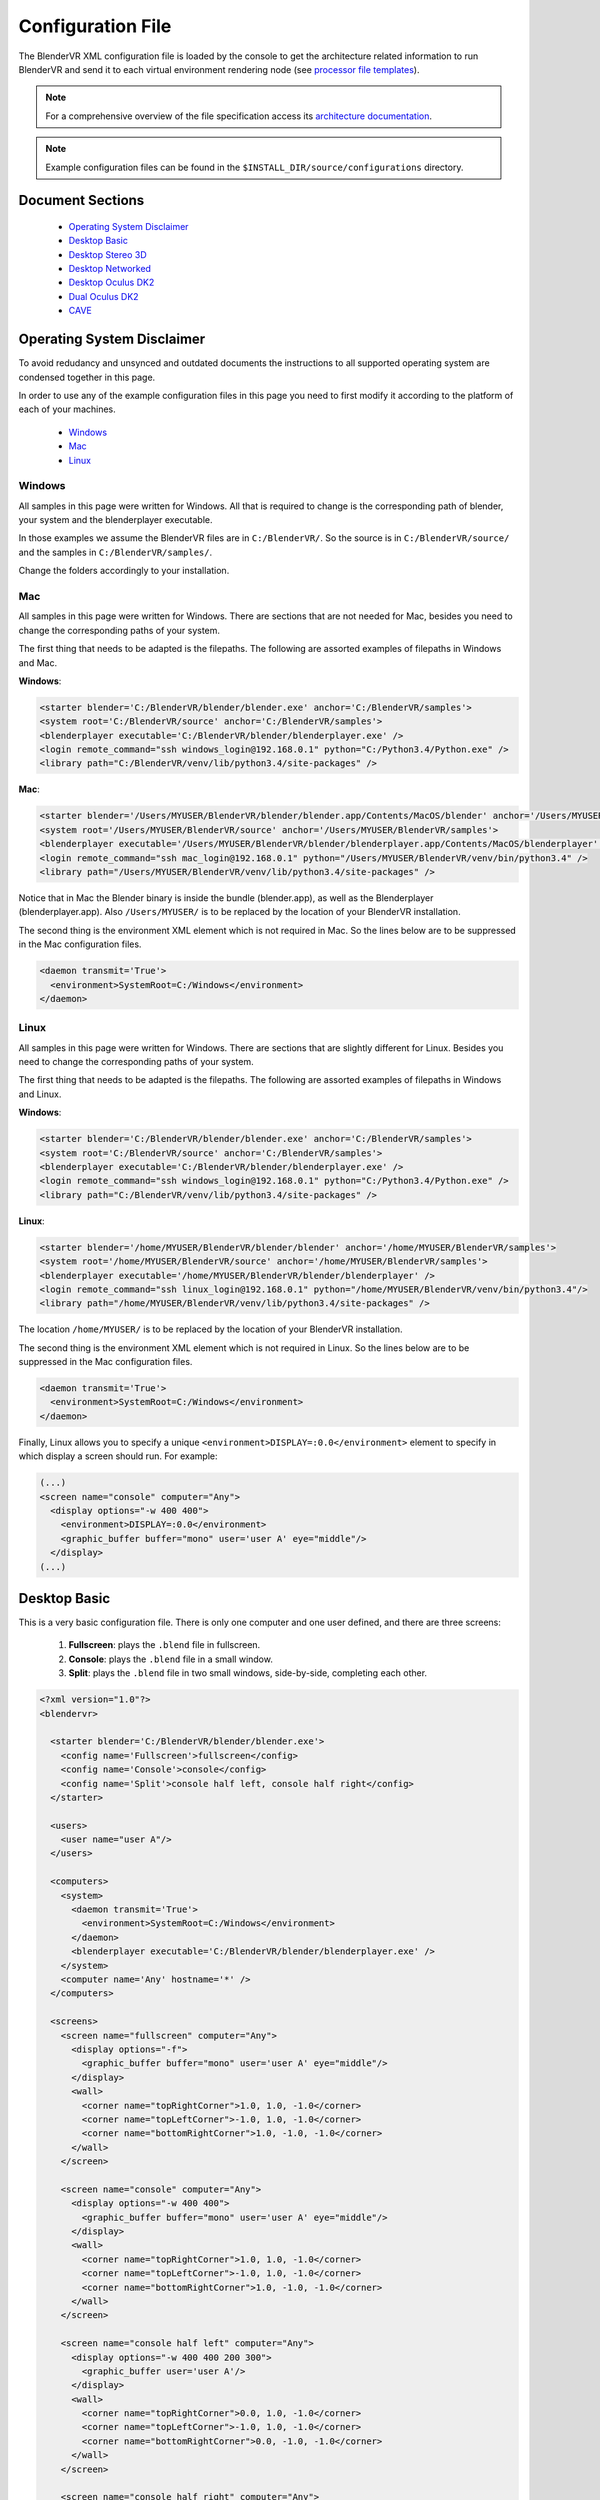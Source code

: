 ==================
Configuration File
==================

The BlenderVR XML configuration file is loaded by the console to get the architecture related information to run BlenderVR and send it to each virtual environment rendering node (see `processor file templates <../components/processor-file.html>`_).

.. note::
  For a comprehensive overview of the file specification access its `architecture documentation <../architecture/configuration-file.html>`__.

.. note::
  Example configuration files can be found in the ``$INSTALL_DIR/source/configurations`` directory.

Document Sections
-----------------
  * `Operating System Disclaimer`_
  * `Desktop Basic`_
  * `Desktop Stereo 3D`_
  * `Desktop Networked`_
  * `Desktop Oculus DK2`_
  * `Dual Oculus DK2`_
  * `CAVE`_

..
  * `Video Wall`_ (soon)
  * `SMARTI-2 Video Corner`_ (soon)


Operating System Disclaimer
---------------------------

To avoid redudancy and unsynced and outdated documents the instructions to all supported operating system are condensed together in this page.

In order to use any of the example configuration files in this page you need to first modify it according to the platform of each of your machines.

  * `Windows`_
  * `Mac`_
  * `Linux`_

Windows
=======

All samples in this page were written for Windows. All that is required to change is the corresponding path of blender, your system and the blenderplayer executable.

In those examples we assume the BlenderVR files are in ``C:/BlenderVR/``.
So the source is in ``C:/BlenderVR/source/`` and the samples in ``C:/BlenderVR/samples/``.

Change the folders accordingly to your installation.




Mac
===

All samples in this page were written for Windows. There are sections that are not needed for Mac, besides you need to change the corresponding paths of your system.

The first thing that needs to be adapted is the filepaths.
The following are assorted examples of filepaths in Windows and Mac.

**Windows**:

.. code:: xml

  <starter blender='C:/BlenderVR/blender/blender.exe' anchor='C:/BlenderVR/samples'>
  <system root='C:/BlenderVR/source' anchor='C:/BlenderVR/samples'>
  <blenderplayer executable='C:/BlenderVR/blender/blenderplayer.exe' />
  <login remote_command="ssh windows_login@192.168.0.1" python="C:/Python3.4/Python.exe" />
  <library path="C:/BlenderVR/venv/lib/python3.4/site-packages" />

**Mac**:

.. code:: xml

  <starter blender='/Users/MYUSER/BlenderVR/blender/blender.app/Contents/MacOS/blender' anchor='/Users/MYUSER/BlenderVR/samples'>
  <system root='/Users/MYUSER/BlenderVR/source' anchor='/Users/MYUSER/BlenderVR/samples'>
  <blenderplayer executable='/Users/MYUSER/BlenderVR/blender/blenderplayer.app/Contents/MacOS/blenderplayer' />
  <login remote_command="ssh mac_login@192.168.0.1" python="/Users/MYUSER/BlenderVR/venv/bin/python3.4" />
  <library path="/Users/MYUSER/BlenderVR/venv/lib/python3.4/site-packages" />

Notice that in Mac the Blender binary is inside the bundle (blender.app), as well as the Blenderplayer (blenderplayer.app).
Also ``/Users/MYUSER/`` is to be replaced by the location of your BlenderVR installation.

The second thing is the environment XML element which is not required in Mac.
So the lines below are to be suppressed in the Mac configuration files.

.. code:: xml

            <daemon transmit='True'>
              <environment>SystemRoot=C:/Windows</environment>
            </daemon>

Linux
=====

All samples in this page were written for Windows. There are sections that are slightly different for Linux. Besides you need to change the corresponding paths of your system.


The first thing that needs to be adapted is the filepaths.
The following are assorted examples of filepaths in Windows and Linux.

**Windows**:

.. code:: xml

  <starter blender='C:/BlenderVR/blender/blender.exe' anchor='C:/BlenderVR/samples'>
  <system root='C:/BlenderVR/source' anchor='C:/BlenderVR/samples'>
  <blenderplayer executable='C:/BlenderVR/blender/blenderplayer.exe' />
  <login remote_command="ssh windows_login@192.168.0.1" python="C:/Python3.4/Python.exe" />
  <library path="C:/BlenderVR/venv/lib/python3.4/site-packages" />

**Linux**:

.. code:: xml

  <starter blender='/home/MYUSER/BlenderVR/blender/blender' anchor='/home/MYUSER/BlenderVR/samples'>
  <system root='/home/MYUSER/BlenderVR/source' anchor='/home/MYUSER/BlenderVR/samples'>
  <blenderplayer executable='/home/MYUSER/BlenderVR/blender/blenderplayer' />
  <login remote_command="ssh linux_login@192.168.0.1" python="/home/MYUSER/BlenderVR/venv/bin/python3.4"/>
  <library path="/home/MYUSER/BlenderVR/venv/lib/python3.4/site-packages" />

The location ``/home/MYUSER/`` is to be replaced by the location of your BlenderVR installation.

The second thing is the environment XML element which is not required in Linux.
So the lines below are to be suppressed in the Mac configuration files.

.. code:: xml

            <daemon transmit='True'>
              <environment>SystemRoot=C:/Windows</environment>
            </daemon>

Finally, Linux allows you to specify a unique ``<environment>DISPLAY=:0.0</environment>`` element to specify in which display a screen should run. For example:

.. code:: xml

    (...)
    <screen name="console" computer="Any">
      <display options="-w 400 400">
        <environment>DISPLAY=:0.0</environment>
        <graphic_buffer buffer="mono" user='user A' eye="middle"/>
      </display>
    (...)

Desktop Basic
-------------

This is a very basic configuration file. There is only one computer and one user defined, and there are three screens:

  1. **Fullscreen**: plays the ``.blend`` file in fullscreen.
  2. **Console**: plays the ``.blend`` file in a small window.
  3. **Split**: plays the ``.blend`` file in two small windows, side-by-side, completing each other.

.. code:: xml

    <?xml version="1.0"?>
    <blendervr>

      <starter blender='C:/BlenderVR/blender/blender.exe'>
        <config name='Fullscreen'>fullscreen</config>
        <config name='Console'>console</config>
        <config name='Split'>console half left, console half right</config>
      </starter>

      <users>
        <user name="user A"/>
      </users>

      <computers>
        <system>
          <daemon transmit='True'>
            <environment>SystemRoot=C:/Windows</environment>
          </daemon>
          <blenderplayer executable='C:/BlenderVR/blender/blenderplayer.exe' />
        </system>
        <computer name='Any' hostname='*' />
      </computers>

      <screens>
        <screen name="fullscreen" computer="Any">
          <display options="-f">
            <graphic_buffer buffer="mono" user='user A' eye="middle"/>
          </display>
          <wall>
            <corner name="topRightCorner">1.0, 1.0, -1.0</corner>
            <corner name="topLeftCorner">-1.0, 1.0, -1.0</corner>
            <corner name="bottomRightCorner">1.0, -1.0, -1.0</corner>
          </wall>
        </screen>

        <screen name="console" computer="Any">
          <display options="-w 400 400">
            <graphic_buffer buffer="mono" user='user A' eye="middle"/>
          </display>
          <wall>
            <corner name="topRightCorner">1.0, 1.0, -1.0</corner>
            <corner name="topLeftCorner">-1.0, 1.0, -1.0</corner>
            <corner name="bottomRightCorner">1.0, -1.0, -1.0</corner>
          </wall>
        </screen>

        <screen name="console half left" computer="Any">
          <display options="-w 400 400 200 300">
            <graphic_buffer user='user A'/>
          </display>
          <wall>
            <corner name="topRightCorner">0.0, 1.0, -1.0</corner>
            <corner name="topLeftCorner">-1.0, 1.0, -1.0</corner>
            <corner name="bottomRightCorner">0.0, -1.0, -1.0</corner>
          </wall>
        </screen>

        <screen name="console half right" computer="Any">
          <display options="-w 400 400 600 300">
            <graphic_buffer user='user A'/>
          </display>
          <wall>
            <corner name="topRightCorner">1.0, 1.0, -1.0</corner>
            <corner name="topLeftCorner">0.0, 1.0, -1.0</corner>
            <corner name="bottomRightCorner">1.0, -1.0, -1.0</corner>
          </wall>
        </screen>

      </screens>

      <plugins>
      </plugins>

    </blendervr>

Desktop Stereo 3D
-----------------

This is a very basic configuration file. There is only one computer and one user defined, and there are three screens:

  1. **Fullscreen 2D**: plays the ``.blend`` file in fullscreen without stereo 3d.
  2. **Stereo 3D - Side by Side**: plays the ``.blend`` file in a stereo 3d fullscreen in side by side mode.
  3. **Stereo 3D - Quadbuffer**: plays the ``.blend`` file in a stereo 3d fullscreen with shutter glasses.

The only differences between those three modes are the ``display`` options. A screen need as many ``display_buffer`` items as eyes being rendered.

Simply said, the stereo 3d screens will need the ``left`` and ``right`` buffers, while the 2d screen only needs the ``mono`` buffer.

.. note::
  For more advanced ``display_buffer`` arrangements check the `CAVE`_ example.

Apart from the display_buffers, the display ``options`` are considerably different between the screens.

  * **Fullscreen 2D**: ``<display options="-f 1920 1080">``
  * **Stereo 3D - Side by Side**: ``<display options="-f 1920 1080 -s sidebyside">``
  * **Stereo 3D - Quadbuffer**: ``<display options="-f 1920 1080 24 120 -s hwpageflip">``

Those options are passed straight as command-line arguments to the ``blenderplayer``.
For a comprehensive list of arguments run ``blenderplayer`` with the ``--help`` option.

For *Fullscreen 2D* all you need to do is to specify the fullscreen mode ``-f``, and the screen resolution.

For *Stereo 3D - Side by Side*, besides the above, you need to specify the stereo 3d mode, ``-s sidebyside``.

For *Stereo 3D - Quadbuffer* we specify the stereo 3d mode, ``-s hwpageflip``, and force the screen bits per pixel, ``24``,  and the frequency, ``120``.
This is the shuttering speed of the active shutter glasses.

You can't specify the frequency without defining the bits first.

.. note::
  In order to use the ``hwpageflip`` mode your graphic card must support ``Quadbuffer`` natively.

.. code:: xml

    <?xml version="1.0"?>
    <blendervr>

      <starter blender='C:/BlenderVR/blender/blender.exe'>
        <config name='Fullscreen 2D'>fullscreen</config>
        <config name='Stereo 3D - Side by Side'>sidebyside</config>
        <config name='Stereo 3D - Quadbuffer'>quadbuffer</config>
      </starter>

      <users>
        <user name="user A"/>
      </users>

      <computers>
        <system>
          <daemon transmit='True'>
            <environment>SystemRoot=C:/Windows</environment>
          </daemon>
          <blenderplayer executable='C:/BlenderVR/blender/blenderplayer.exe' />
        </system>
        <computer name='Any' hostname='*' />
      </computers>

      <screens>

        <screen name="fullscreen" computer="Any">
          <display options="-f 1920 1080">
            <graphic_buffer buffer="mono" user='user A' eye="middle"/>
          </display>
          <wall>
            <corner name="topRightCorner">1.0, 1.0, -1.0</corner>
            <corner name="topLeftCorner">-1.0, 1.0, -1.0</corner>
            <corner name="bottomRightCorner">1.0, -1.0, -1.0</corner>
          </wall>
        </screen>

        <screen name="sidebyside" computer="Any">
          <display options="-f 1920 1080 -s sidebyside">
            <graphic_buffer buffer="left" user='user A' eye="left" />
            <graphic_buffer buffer="right" user='user A' eye="right" />
          </display>
          <wall>
            <corner name="topRightCorner">1.0, 1.0, -1.0</corner>
            <corner name="topLeftCorner">-1.0, 1.0, -1.0</corner>
            <corner name="bottomRightCorner">1.0, -1.0, -1.0</corner>
          </wall>
        </screen>

        <screen name="quadbuffer" computer="Any">
          <display options="-f 1920 1080 24 120 -s hwpageflip">
            <graphic_buffer buffer="left" user='user A' eye="left" />
            <graphic_buffer buffer="right" user='user A' eye="right" />
          </display>
          <wall>
            <corner name="topRightCorner">1.0, 1.0, -1.0</corner>
            <corner name="topLeftCorner">-1.0, 1.0, -1.0</corner>
            <corner name="bottomRightCorner">1.0, -1.0, -1.0</corner>
          </wall>
        </screen>

      </screens>

      <plugins>
      </plugins>

    </blendervr>

Desktop Networked
-----------------

This is an extension of the `Desktop Basic`_ with basic network functionality. There are two computers (the master and the slave) and either is tied to a user.
The screens are analog to the previous ones:

  1. **Fullscreen Dual**: plays the ``.blend`` file in fullscreen in both computers.
  2. **Fullscreen Left / Right**: plays the ``.blend`` file in fullscreen in either computer.
  3. **Console Dual**: plays the ``.blend`` file in a small window in both computers.
  4. **Console Left / Right**: plays the ``.blend`` file in a small window in either computer.

It's important to make sure the master computer can connect to the slave and to itself using the specified ``ssh`` command.
Also, don't understimate the console screens, they are great for debugging.


.. code:: xml

    <?xml version="1.0"?>
    <blendervr>

      <starter blender='C:/BlenderVR/blender/blender.exe' anchor='C:/BlenderVR/samples'>
        <config name='Fullscreen Dual'>full left, full right</config>
        <config name='Fullscreen Left'>full left</config>
        <config name='Fullscreen Right'>full right</config>
        <config name='Console Dual'>console left, console right</config>
        <config name='Console Left'>console left</config>
        <config name='Console Right'>console right</config>
      </starter>

      <users>
        <user name="user A"/>
        <user name="user B"/>
      </users>

      <computers>

        <computer name='Left' hostname='192.168.0.1'>
          <system root='C:/BlenderVR/source' anchor='C:/BlenderVR/samples'>

            <daemon transmit='True'>
              <environment>SystemRoot=C:/Windows</environment>
            </daemon>

            <blenderplayer executable='C:/BlenderVR/blender/blenderplayer.exe' />
            <login remote_command="ssh master@192.168.0.1" python="C:/Python3.4/Python.exe" />
          </system>
        </computer>

        <computer name='Right' hostname='192.168.0.2'>
          <system root='Z:/BlenderVR/source' anchor='Z:/BlenderVR/samples'>

            <daemon transmit='True'>
              <environment>SystemRoot=C:/Windows</environment>
            </daemon>

            <blenderplayer executable='Z:/BlenderVR/blender/belnderplayer.exe'/>
            <login remote_command="ssh slave@192.168.0.2" python="D:/MyPython/Python.exe" />
          </system>
        </computer>

      </computers>

      <screens>

        <screen name="console left" computer="Left">
          <display options="-w 720 450 720 450">
            <graphic_buffer buffer="mono" user='user A' eye="middle"/>
          </display>
          <wall>
            <corner name="topRightCorner">2.16, 1.35, -1.0</corner>
            <corner name="topLeftCorner">-2.16, 1.35, -1.0</corner>
            <corner name="bottomRightCorner">2.16, -1.35, -1.0</corner>
          </wall>
        </screen>

        <screen name="console right" computer="Right">
          <display options="-w 720 450 720 450">
            <graphic_buffer buffer="mono" user='user B' eye="middle"/>
          </display>
          <wall>
            <corner name="topRightCorner">2.16, 1.35, -1.0</corner>
            <corner name="topLeftCorner">-2.16, 1.35, -1.0</corner>
            <corner name="bottomRightCorner">2.16, -1.35, -1.0</corner>
          </wall>
        </screen>

        <screen name="full left" computer="Left">
          <display options="-w 720 900 720 900">
            <graphic_buffer user='user A'/>
          </display>
          <wall>
            <corner name="topRightCorner">1.0, 1.0, -1.0</corner>
            <corner name="topLeftCorner">0.0, 1.0, -1.0</corner>
            <corner name="bottomRightCorner">1.0, -1.0, -1.0</corner>
          </wall>
        </screen>

        <screen name="full right" computer="Right">
          <display options="-w 720 900 0 900">
            <graphic_buffer user='user B'/>
          </display>
          <wall>
            <corner name="topRightCorner">0.0, 1.0, -1.0</corner>
            <corner name="topLeftCorner">-1.0, 1.0, -1.0</corner>
            <corner name="bottomRightCorner">0.0, -1.0, -1.0</corner>
          </wall>
        </screen>

      </screens>

      <plugins>
      </plugins>

    </blendervr>

Desktop Oculus DK2
------------------

This configuration is composed of three screens: the main one to be used for deployment, and two others used for debugging and testing:

  1. **Oculus DK2 Fullscreen**: plays the ``.blend`` file in fullscreen in Oculus DK2 mode.
  2. **Oculus DK2 Debug**: plays the ``.blend`` file in a small window in Oculus DK2 mode.
  3. **Console**: plays the ``.blend`` file in a small window in the computer.

Besides that, the configuration file example below now defines the Oculus DK2 plugin:

.. code:: xml

    <oculus_dk2>
      <user viewer='user A' computer='Any' processor_method="user_position" />
    </oculus_dk2>


with parameters such as ``viewer`` (which user is concerned) or ``processor_method`` (optional callback that processes oculus tracking data in the processor file, see `sample files <https://github.com/BlenderVR/samples/tree/master/plugin/hmd>`__ for example implementations).

A computer can control only a single Oculus, for a multiple Oculus installation you need networked computers as explained in the `Dual Oculus DK2`_ example.

.. note::

  If you experience a "non full-screen" with the ``fullscreen`` configuration proposed above, or can't drag the blenderplayer window to the Oculus screen, try to replace ``<display options="-f -s sidebyside">`` with ``<display options="-w 1920 1080 0 0 -s sidebyside">``.
  If it works, try changing the two last values (0 0) - corresponding to blenderplayer window left/top coordinate - to values that will position the blenderplayer window on the Oculus screen at BlenderVR start.

.. note::

  On Windows, the shortcut ``Shift + Windows + Left/Right`` enables you to switch the monitor on which is displayed the current window (even a fullscreen one).

.. code:: xml

    <?xml version="1.0"?>
    <blendervr>

      <starter blender='C:/BlenderVR/blender/blender.exe'>
        <config name='Oculus DK2 Fullscreen'>oculus dk2 full</config>
        <config name='Oculus DK2 Debug'>oculus dk2 debug</config>
        <config name='Console'>console</config>
      </starter>

      <users>
        <user name="user A"/>
      </users>

      <computers>

        <system>
          <daemon transmit='True'>
            <environment>SystemRoot=C:/Windows</environment>
          </daemon>
          <blenderplayer executable='C:/BlenderVR/blender/blenderplayer.exe' />
        </system>
        <computer name='Any' hostname='*' />

      </computers>

      <screens>

        <screen name="oculus dk2 full" computer="Any">
          <display options="-f -s sidebyside">
            <graphic_buffer buffer="left" user='user A' eye="left"/>
            <graphic_buffer buffer="right" user='user A' eye="right"/>
          </display>
          <hmd model="oculus_dk2">
            <left>
              <corner name="topRightCorner">1.0, 1.0, -1.0</corner>
              <corner name="topLeftCorner">-1.0, 1.0, -1.0</corner>
              <corner name="bottomRightCorner">1.0, -1.0, -1.0</corner>
            </left>
            <right>
              <corner name="topRightCorner">1.0, 1.0, -1.0</corner>
              <corner name="topLeftCorner">-1.0, 1.0, -1.0</corner>
              <corner name="bottomRightCorner">1.0, -1.0, -1.0</corner>
            </right>
          </hmd>
        </screen>

        <screen name="oculus dk2 debug" computer="Any">
            <display options="-w 720 450 720 450 -s sidebyside">
            <graphic_buffer buffer="left" user='user A' eye="left"/>
            <graphic_buffer buffer="right" user='user A' eye="right"/>
          </display>
          <hmd model="oculus_dk2">
            <left>
              <corner name="topRightCorner">1.0, 1.0, -1.0</corner>
              <corner name="topLeftCorner">-1.0, 1.0, -1.0</corner>
              <corner name="bottomRightCorner">1.0, -1.0, -1.0</corner>
            </left>
            <right>
              <corner name="topRightCorner">1.0, 1.0, -1.0</corner>
              <corner name="topLeftCorner">-1.0, 1.0, -1.0</corner>
              <corner name="bottomRightCorner">1.0, -1.0, -1.0</corner>
            </right>
          </hmd>
        </screen>

        <screen name="console" computer="Any">
          <display options="-w 400 400">
            <graphic_buffer buffer="mono" user='user A' eye="middle"/>
          </display>
          <wall>
            <corner name="topRightCorner">1.0, 1.0, -1.0</corner>
            <corner name="topLeftCorner">-1.0, 1.0, -1.0</corner>
            <corner name="bottomRightCorner">1.0, -1.0, -1.0</corner>
          </wall>
        </screen>

      </screens>

      <plugins>

        <oculus_dk2>
          <user viewer='user A' computer='Any' processor_method="user_position" />
        </oculus_dk2>

      </plugins>
    </blendervr>


Dual Oculus DK2
---------------
This is a mix of the `Desktop Networked`_ with the `Desktop Oculus DK2`_ examples.
We now have a server which is running in Mac, while the client is in Windows.

Each computer has an Oculus DK2 device connected to it. And each device controls a ``user`` point of view. We skipped the debug and console configurations in this example, but they can be copied from the previous ones.

It's important to make sure the master computer can connect to the slave and to itself using the specified ``ssh`` command.

.. note::
  The same configuration file can be used by both computers by changing only the ``starter`` section for each corresponding master station.

.. code:: xml

    <?xml version="1.0"?>
    <blendervr>
      <starter blender='/Users/MYUSER/BlenderVR/blender/blender.app/Contents/MacOS/blender' hostname='192.168.0.1' anchor='/Users/MYUSER/BlenderVR/samples'>
        <config name='Oculus DK2 Dual1 Dual'>oculus dk2 left, oculus dk2 right</config>
      </starter>

      <users>
        <user name="user A"/>
        <user name="user B"/>
      </users>

      <computers>

        <computer name='Left' hostname='192.168.0.1'>
            <system root='/Users/MYUSER/BlenderVR/source' anchor='/Users/MYUSER/BlenderVR/samples'>
                <blenderplayer executable='/Users/MYUSER/BlenderVR/blender/blenderplayer.app/Contents/MacOS/blenderplayer'/>
                <login remote_command="ssh MYUSER@192.168.0.1" python="/Users/MYUSER/BlenderVR/venv/bin/python3.4"/>
            </system>
        </computer>

        <computer name='Right' hostname='192.168.0.2'>
          <system root='C:/BlenderVR/source' anchor='C:/BlenderVR/samples'>
            <daemon transmit='True'>
              <environment>SystemRoot=C:/Windows</environment>
            </daemon>
            <blenderplayer executable='C:/BlenderVR/blender/blenderplayer.exe' />
            <login remote_command="ssh slave@192.168.0.2" python="C:/Python3.4/Python.exe" />
          </system>
        </computer>

      </computers>

      <screens>

        <screen name="oculus dk2 left" computer="Left">
          <display options="-f -s sidebyside">
            <graphic_buffer buffer="left" user='user A' eye="left"/>
            <graphic_buffer buffer="right" user='user A' eye="right"/>
          </display>
          <hmd model="oculus_dk2">
            <left>
              <corner name="topRightCorner">1.0, 1.0, -1.0</corner>
              <corner name="topLeftCorner">-1.0, 1.0, -1.0</corner>
              <corner name="bottomRightCorner">1.0, -1.0, -1.0</corner>
            </left>
            <right>
              <corner name="topRightCorner">1.0, 1.0, -1.0</corner>
              <corner name="topLeftCorner">-1.0, 1.0, -1.0</corner>
              <corner name="bottomRightCorner">1.0, -1.0, -1.0</corner>
            </right>
          </hmd>
        </screen>

        <screen name="oculus dk2 right" computer="Right">
          <display options="-f -s sidebyside">
            <environment>DISPLAY=:0.0</environment>
            <graphic_buffer buffer="left" user='user B' eye="left"/>
            <graphic_buffer buffer="right" user='user B' eye="right"/>
          </display>
          <hmd model="oculus_dk2">
            <left>
              <corner name="topRightCorner">1.0, 1.0, -1.0</corner>
              <corner name="topLeftCorner">-1.0, 1.0, -1.0</corner>
              <corner name="bottomRightCorner">1.0, -1.0, -1.0</corner>
            </left>
            <right>
              <corner name="topRightCorner">1.0, 1.0, -1.0</corner>
              <corner name="topLeftCorner">-1.0, 1.0, -1.0</corner>
              <corner name="bottomRightCorner">1.0, -1.0, -1.0</corner>
            </right>
          </hmd>
        </screen>

      </screens>

      <plugins>

        <oculus_dk2>
          <user viewer='user A' computer='Left' />
          <user viewer='user B' computer='Right' />
        </oculus_dk2>

      </plugins>
    </blendervr>

CAVE
----
This more advanced configuration has a few screens but two modes:

  1. **Console**: plays the ``.blend`` file in a small window in the current computer (for debugging).
  2. **CAVE**: plays the ``.blend`` file in a CAVE (floor, front, left and right screens).

This `CAVE <http://en.wikipedia.org/wiki/Cave_automatic_virtual_environment>`__ setup is focused on the Linux platform, but it can be adapted for other operating systems as well.
The head-tracking system is using the `VPRN Plugin <vrpn.html>`__ system.

The dimensions of this CAVE is 4.8m (width) x 3.0m (height) x 2.7m (depth) (i.e., x, y, z).

The parameters to define in the screens walls, are all relate to the head reference frame looking forward.
Meaning, the screen walls corners coordinates are as width, height, depth (i.e., x, z, y).
Also the origin of the system is at 0.0 x 0.0 x 1.60 in this particular case.

This also impacts the settings of the head-tracking system (in the plugins vrpn tracker element).
In this example we are converting the data from the VPRN server so that the translation is also in the head reference frame.

Finally, for an ortostereoscopy experience, the ``.blend`` file should mimics this - The scene camera initial position should be at 1.6 height looking forward (rotation: 90, 0, 0).

.. note::

  The head-tracker device expects the processor method ``user_position``.
  Since this is also the name of the fallback routine, it doesn't need to be implemented in the `Processor File <processor-file.html>`__.

.. code:: xml

    <?xml version="1.0"?>
    <blendervr>

      <starter blender="/mnt/softwares/blendervr/blender/blender">
        <config name="Console">console</config>
        <config name="CAVE">floor, front, left, right</config>
      </starter>

      <!-- Users -->
      <users>
        <user name="user A"/>
      </users>

      <!-- System -->
      <system>
        <blenderplayer executable="/mnt/softwares/code/64/tools/blender-git/compile/bin/blenderplayer">
          <environment>PATH=/mnt/softwares/code/64/bin:/mnt/softwares/bin.sh:/usr/bin:/bin</environment>
          <environment>PYTHONPATH=/mnt/softwares/code/64/python3.2mu</environment>
          <environment>HOME=`os.environ["HOME"]`</environment>
        </blenderplayer>
      </system>

      <!-- Computers -->
      <computers>
        <system>
          <login remote_command="ssh `self._attributs_inheritance["hostname"]`"/>
        </system>

        <computer name="Control" hostname="localhost" />
        <computer name="Node 1" hostname="node-`cluster.name`-1" />
        <computer name="Node 2" hostname="node-`cluster.name`-2" />
        <computer name="Node 3" hostname="node-`cluster.name`-3" />
        <computer name="Node 4" hostname="node-`cluster.name`-4" />
      </computers>

      <!-- Screens -->
      <screens>
        <screen name="console" computer="Control">
          <display options="-w 400 400">
            <graphic_buffer buffer="mono" user="user A" eye="middle"/>
          </display>

          <wall>
            <corner name="topRightCorner">    1.0,  1.0, -1.0</corner>
            <corner name="topLeftCorner">    -1.0,  1.0, -1.0</corner>
            <corner name="bottomRightCorner"> 1.0, -1.0, -1.0</corner>
          </wall>
        </screen>

        <display options="-f -s hwpageflip">
          <graphic_buffer buffer="left" user="user A" eye="left"/>
          <graphic_buffer buffer="right" user="user A" eye="right"/>
          <environment>DISPLAY=:0.0</environment>
        </display>

        <screen name="floor" computer="Node 1">
          <wall>
            <corner name="topRightCorner">    2.4, -1.6, -1.35</corner>
            <corner name="topLeftCorner">    -2.4, -1.6, -1.35</corner>
            <corner name="bottomRightCorner"> 2.4, -1.6,  1.35</corner>
          </wall>
        </screen>

        <screen name="front" computer="Node 2">
          <wall>
            <corner name="topRightCorner">    2.4,  1.4, -1.35</corner>
            <corner name="topLeftCorner">    -2.4,  1.4, -1.35</corner>
            <corner name="bottomRightCorner"> 2.4, -1.6, -1.35</corner>
          </wall>
        </screen>

        <screen name="left" computer="Node 3">
          <display><viewport>420, 0, 1500, 1080</viewport></display>
          <wall>
            <corner name="topRightCorner">   -2.4,  1.4, -1.35</corner>
            <corner name="topLeftCorner">    -2.4,  1.4,  1.35</corner>
            <corner name="bottomRightCorner">-2.4, -1.6, -1.35</corner>
          </wall>
        </screen>

        <screen name="right" computer="Node 4">
          <display><viewport>420, 0, 1500, 1080</viewport></display>
          <wall>
            <corner name="topRightCorner">    2.4,  1.4,  1.35</corner>
            <corner name="topLeftCorner">     2.4,  1.4, -1.35</corner>
            <corner name="bottomRightCorner"> 2.4, -1.6,  1.35</corner>
          </wall>
        </screen>

      </screens>

      <!-- Plugins -->
      <plugins>

        <vrpn>
          <tracker device="HeadCap" host="VPRN_SERVER">
            <transformation>
              <post_translation z="-1.6" />
              <pre_rotation x="1.0" y="1.0" z="1.0" angle="`2.0 * math.pi / 3.0`" />
              <post_rotation x="1.0" y="1.0" z="1.0" angle="`-2.0 * math.pi / 3.0`" />
            </transformation>
            <sensor id="0" processor_method="user_position" users="user A" />
          </tracker>
        </vrpn>

      </plugins>

    </blendervr>


..
  Video Wall
  ----------
  .. note::
    Coming Soon

  SMARTI-2 Video Corner
  ---------------------
  .. note::
    Coming Soon

